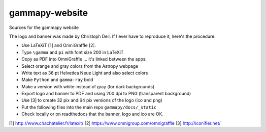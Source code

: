 gammapy-website
===============

Sources for the gammapy website


The logo and banner was made by Christoph Deil.
If I ever have to reproduce it, here's the procedure:

* Use LaTeXiT [1] and OmniGraffle [2].
* Type ``\gamma`` and ``pi`` with font size 200 in LaTeXiT
* Copy as PDF into OmniGraffle ... it's linked between the apps.
* Select orange and gray colors from the Astropy webpage
* Write text as 36 pt Helvetica Neue Light and also select colors
* Make ``Python`` and ``gamma-ray`` bold
* Make a version with white instead of gray (for dark backgrounds)
* Export logo and banner to PDF and using 200 dpi to PNG (transparent background)
* Use [3] to create 32 pix and 64 pix versions of the logo (ico and png)
* Put the following files into the main repo ``gammapy/docs/_static``
* Check locally or on readthedocs that the banner, logo and ico are OK.


[1] http://www.chachatelier.fr/latexit/
[2] https://www.omnigroup.com/omnigraffle
[3] http://iconifier.net/